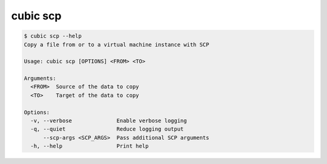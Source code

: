 .. _ref_cubic_scp:

cubic scp
=========

.. code-block::

    $ cubic scp --help
    Copy a file from or to a virtual machine instance with SCP

    Usage: cubic scp [OPTIONS] <FROM> <TO>

    Arguments:
      <FROM>  Source of the data to copy
      <TO>    Target of the data to copy

    Options:
      -v, --verbose              Enable verbose logging
      -q, --quiet                Reduce logging output
          --scp-args <SCP_ARGS>  Pass additional SCP arguments
      -h, --help                 Print help
